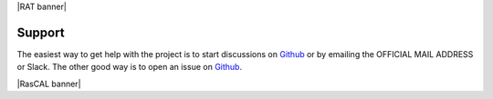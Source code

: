|RAT banner|

=======
Support
=======

The easiest way to get help with the project is to start discussions on 
Github_ or by emailing the OFFICIAL MAIL ADDRESS or Slack.
The other good way is to open an issue on Github_.

.. _Github: https://github.com/arwelHughes/RAT

|RasCAL banner|



